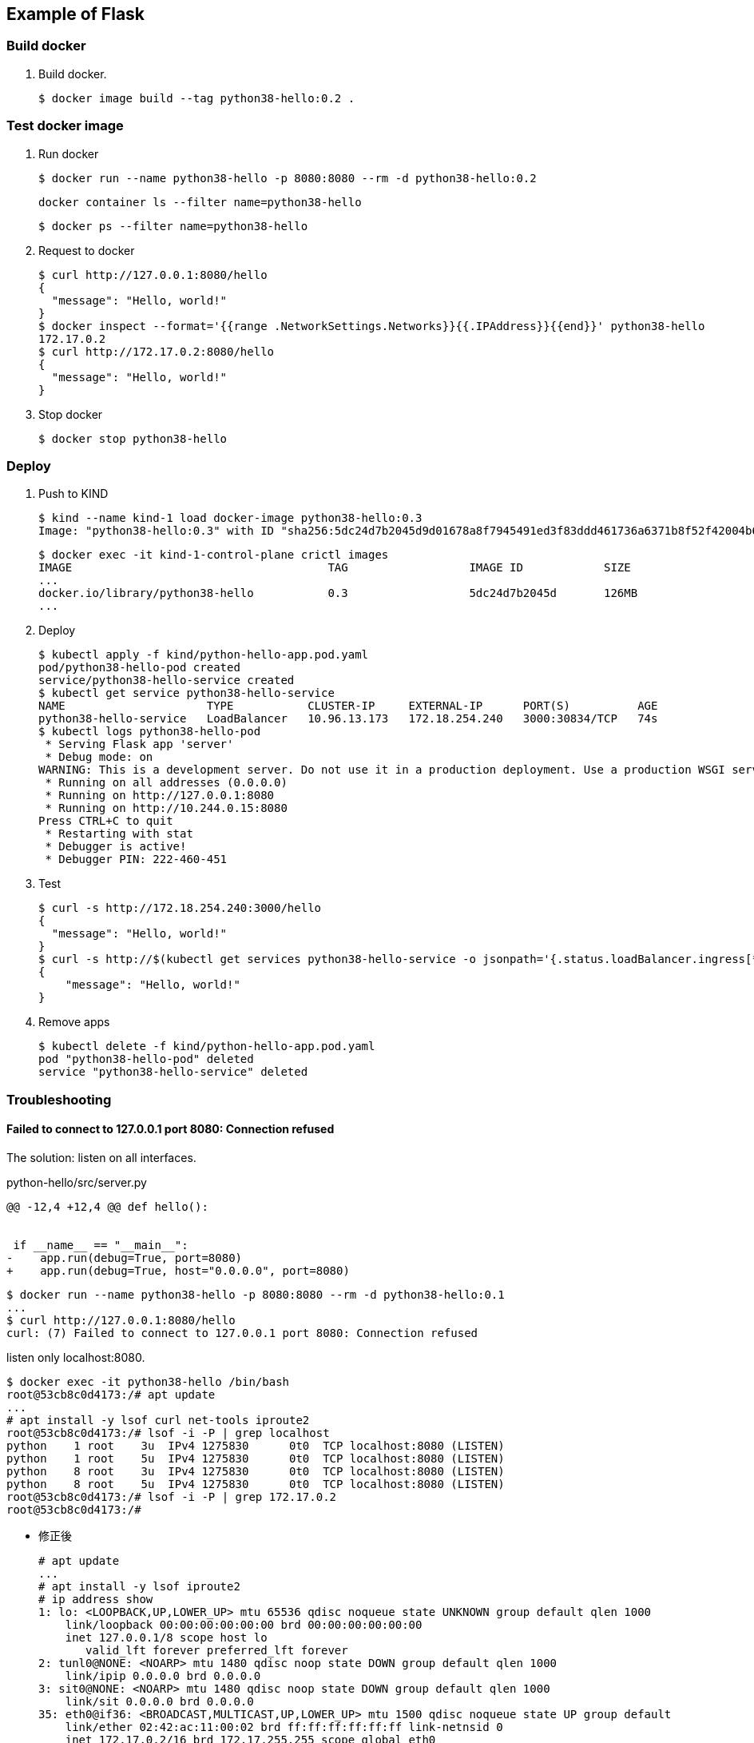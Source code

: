 == Example of Flask

=== Build docker

. Build docker.
+
----
$ docker image build --tag python38-hello:0.2 .
----

=== Test docker image

. Run docker
+
[source,console]
----
$ docker run --name python38-hello -p 8080:8080 --rm -d python38-hello:0.2
----
+
[source,shell]
----
docker container ls --filter name=python38-hello
----
+
[source,console]
----
$ docker ps --filter name=python38-hello
----

. Request to docker
+
[source,console]
----
$ curl http://127.0.0.1:8080/hello
{
  "message": "Hello, world!"
}
$ docker inspect --format='{{range .NetworkSettings.Networks}}{{.IPAddress}}{{end}}' python38-hello
172.17.0.2
$ curl http://172.17.0.2:8080/hello
{
  "message": "Hello, world!"
}
----

. Stop docker
+
[source,console]
----
$ docker stop python38-hello
----

=== Deploy

. Push to KIND
+
[source,console]
----
$ kind --name kind-1 load docker-image python38-hello:0.3
Image: "python38-hello:0.3" with ID "sha256:5dc24d7b2045d9d01678a8f7945491ed3f83ddd461736a6371b8f52f42004b67" not yet present on node "kind-1-control-plane", loading...
----
+
[source,console]
----
$ docker exec -it kind-1-control-plane crictl images
IMAGE                                      TAG                  IMAGE ID            SIZE
...
docker.io/library/python38-hello           0.3                  5dc24d7b2045d       126MB
...
----

. Deploy
+
[source,console]
----
$ kubectl apply -f kind/python-hello-app.pod.yaml
pod/python38-hello-pod created
service/python38-hello-service created
$ kubectl get service python38-hello-service
NAME                     TYPE           CLUSTER-IP     EXTERNAL-IP      PORT(S)          AGE
python38-hello-service   LoadBalancer   10.96.13.173   172.18.254.240   3000:30834/TCP   74s
$ kubectl logs python38-hello-pod
 * Serving Flask app 'server'
 * Debug mode: on
WARNING: This is a development server. Do not use it in a production deployment. Use a production WSGI server instead.
 * Running on all addresses (0.0.0.0)
 * Running on http://127.0.0.1:8080
 * Running on http://10.244.0.15:8080
Press CTRL+C to quit
 * Restarting with stat
 * Debugger is active!
 * Debugger PIN: 222-460-451
----

. Test
+
[source,console]
----
$ curl -s http://172.18.254.240:3000/hello
{
  "message": "Hello, world!"
}
$ curl -s http://$(kubectl get services python38-hello-service -o jsonpath='{.status.loadBalancer.ingress[*].ip}'):$(kubectl get services python38-hello-service -o jsonpath='{.spec.ports[0].port}')/hello --header "Content-Type: application/json" | python3 -m json.tool
{
    "message": "Hello, world!"
}
----

. Remove apps
+
[source,console]
----
$ kubectl delete -f kind/python-hello-app.pod.yaml
pod "python38-hello-pod" deleted
service "python38-hello-service" deleted
----

=== Troubleshooting

==== Failed to connect to 127.0.0.1 port 8080: Connection refused

The solution: listen on all interfaces.

[source,diff]
.python-hello/src/server.py
----
@@ -12,4 +12,4 @@ def hello():


 if __name__ == "__main__":
-    app.run(debug=True, port=8080)
+    app.run(debug=True, host="0.0.0.0", port=8080)
----

----
$ docker run --name python38-hello -p 8080:8080 --rm -d python38-hello:0.1
...
$ curl http://127.0.0.1:8080/hello
curl: (7) Failed to connect to 127.0.0.1 port 8080: Connection refused
----

listen only localhost:8080.

----
$ docker exec -it python38-hello /bin/bash
root@53cb8c0d4173:/# apt update
...
# apt install -y lsof curl net-tools iproute2
root@53cb8c0d4173:/# lsof -i -P | grep localhost
python    1 root    3u  IPv4 1275830      0t0  TCP localhost:8080 (LISTEN)
python    1 root    5u  IPv4 1275830      0t0  TCP localhost:8080 (LISTEN)
python    8 root    3u  IPv4 1275830      0t0  TCP localhost:8080 (LISTEN)
python    8 root    5u  IPv4 1275830      0t0  TCP localhost:8080 (LISTEN)
root@53cb8c0d4173:/# lsof -i -P | grep 172.17.0.2
root@53cb8c0d4173:/#
----

* 修正後
+
[source,console]
----
# apt update
...
# apt install -y lsof iproute2
# ip address show
1: lo: <LOOPBACK,UP,LOWER_UP> mtu 65536 qdisc noqueue state UNKNOWN group default qlen 1000
    link/loopback 00:00:00:00:00:00 brd 00:00:00:00:00:00
    inet 127.0.0.1/8 scope host lo
       valid_lft forever preferred_lft forever
2: tunl0@NONE: <NOARP> mtu 1480 qdisc noop state DOWN group default qlen 1000
    link/ipip 0.0.0.0 brd 0.0.0.0
3: sit0@NONE: <NOARP> mtu 1480 qdisc noop state DOWN group default qlen 1000
    link/sit 0.0.0.0 brd 0.0.0.0
35: eth0@if36: <BROADCAST,MULTICAST,UP,LOWER_UP> mtu 1500 qdisc noqueue state UP group default
    link/ether 02:42:ac:11:00:02 brd ff:ff:ff:ff:ff:ff link-netnsid 0
    inet 172.17.0.2/16 brd 172.17.255.255 scope global eth0
       valid_lft forever preferred_lft forever
root@70aff0476f6b:/# lsof -i -P | grep python
python    1 root    3u  IPv4 1311491      0t0  TCP *:8080 (LISTEN)
python    1 root    5u  IPv4 1311491      0t0  TCP *:8080 (LISTEN)
python    8 root    3u  IPv4 1311491      0t0  TCP *:8080 (LISTEN)
python    8 root    5u  IPv4 1311491      0t0  TCP *:8080 (LISTEN)
----

==== kind: Failed to connect

[source,console]
----
$ curl -v http://172.18.254.240:3000/hello
*   Trying 172.18.254.240:3000...
* TCP_NODELAY set
* connect to 172.18.254.240 port 3000 failed: No route to host
* Failed to connect to 172.18.254.240 port 3000: No route to host
* Closing connection 0
curl: (7) Failed to connect to 172.18.254.240 port 3000: No route to host
$ kubectl get services python38-hello-service
NAME                     TYPE           CLUSTER-IP     EXTERNAL-IP      PORT(S)          AGE
python38-hello-service   LoadBalancer   10.96.172.59   172.18.254.240   3000:30401/TCP   4m56s
$ kubectl get pods -l app=python38-hello-app -o custom-column
s="Pod IP":.status.podIP,"Container port":.spec.containers[0].ports[].containerPort
Pod IP        Container port
10.244.0.15   8080
----

----
$ kubectl get endpoints python38-hello-service
NAME                     ENDPOINTS   AGE
python38-hello-service   <none>      6m31s
----

=== References

.Python
* https://hub.docker.com/_/python[python - Official Image | Docker Hub^] +
  alpine python - Google 検索
* https://www.docker.com/blog/containerized-python-development-part-1/[Containerized Python Development - Part 1 - Docker^] +
  python docker offline install "as builder" - Google Search
* https://blog.realkinetic.com/building-minimal-docker-containers-for-python-applications-37d0272c52f3[Building Minimal Docker Containers for Python Applications | by Nick Joyce | Real Kinetic Blog^] +
  python docker offline install "as builder" - Google Search
* https://future-architect.github.io/articles/20200513/[仕事でPythonコンテナをデプロイする人向けのDockerfile (1): オールマイティ編 | フューチャー技術ブログ^] +
  python alpine - Google 検索
* Apps
** https://rapidapi.com/blog/best-python-api-frameworks/[Top 15 Best Python REST API Frameworks (2022) | RapidAPI^] +
   python rest api server - Google Search


